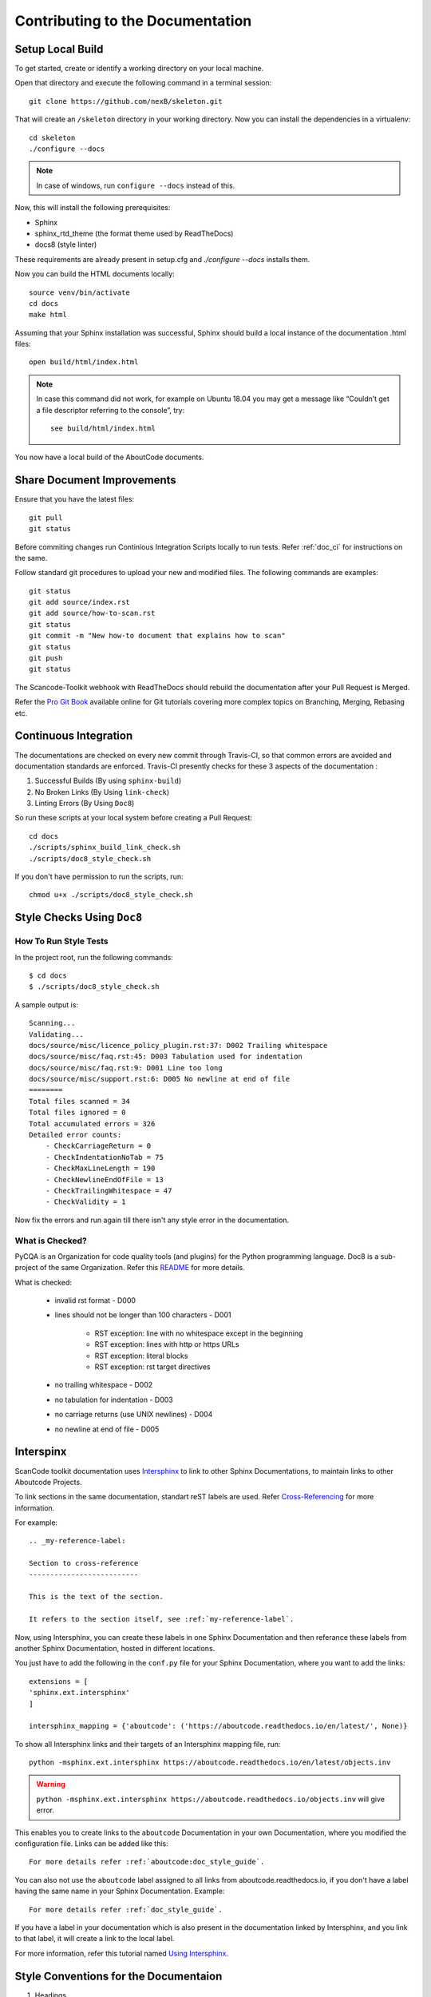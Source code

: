 .. _contrib_doc_dev:

Contributing to the Documentation
=================================

.. _contrib_doc_setup_local:

Setup Local Build
-----------------

To get started, create or identify a working directory on your local machine.

Open that directory and execute the following command in a terminal session::

    git clone https://github.com/nexB/skeleton.git

That will create an ``/skeleton`` directory in your working directory.
Now you can install the dependencies in a virtualenv::

    cd skeleton
    ./configure --docs

.. note::

    In case of windows, run ``configure --docs`` instead of this.

Now, this will install the following prerequisites:

- Sphinx
- sphinx_rtd_theme (the format theme used by ReadTheDocs)
- docs8 (style linter)

These requirements are already present in setup.cfg and `./configure --docs` installs them.

Now you can build the HTML documents locally::

    source venv/bin/activate
    cd docs
    make html

Assuming that your Sphinx installation was successful, Sphinx should build a local instance of the
documentation .html files::

    open build/html/index.html

.. note::

    In case this command did not work, for example on Ubuntu 18.04 you may get a message like “Couldn’t
    get a file descriptor referring to the console”, try:

    ::

        see build/html/index.html

You now have a local build of the AboutCode documents.

.. _contrib_doc_share_improvements:

Share Document Improvements
---------------------------

Ensure that you have the latest files::

    git pull
    git status

Before commiting changes run Continious Integration Scripts locally to run tests. Refer
:ref:`doc_ci` for instructions on the same.

Follow standard git procedures to upload your new and modified files. The following commands are
examples::

    git status
    git add source/index.rst
    git add source/how-to-scan.rst
    git status
    git commit -m "New how-to document that explains how to scan"
    git status
    git push
    git status

The Scancode-Toolkit webhook with ReadTheDocs should rebuild the documentation after your
Pull Request is Merged.

Refer the `Pro Git Book <https://git-scm.com/book/en/v2/>`_ available online for Git tutorials
covering more complex topics on Branching, Merging, Rebasing etc.

.. _doc_ci:

Continuous Integration
----------------------

The documentations are checked on every new commit through Travis-CI, so that common errors are
avoided and documentation standards are enforced. Travis-CI presently checks for these 3 aspects
of the documentation :

1. Successful Builds (By using ``sphinx-build``)
2. No Broken Links   (By Using ``link-check``)
3. Linting Errors    (By Using ``Doc8``)

So run these scripts at your local system before creating a Pull Request::

    cd docs
    ./scripts/sphinx_build_link_check.sh
    ./scripts/doc8_style_check.sh

If you don't have permission to run the scripts, run::

    chmod u+x ./scripts/doc8_style_check.sh

.. _doc_style_docs8:

Style Checks Using ``Doc8``
---------------------------

How To Run Style Tests
^^^^^^^^^^^^^^^^^^^^^^

In the project root, run the following commands::

    $ cd docs
    $ ./scripts/doc8_style_check.sh

A sample output is::

    Scanning...
    Validating...
    docs/source/misc/licence_policy_plugin.rst:37: D002 Trailing whitespace
    docs/source/misc/faq.rst:45: D003 Tabulation used for indentation
    docs/source/misc/faq.rst:9: D001 Line too long
    docs/source/misc/support.rst:6: D005 No newline at end of file
    ========
    Total files scanned = 34
    Total files ignored = 0
    Total accumulated errors = 326
    Detailed error counts:
        - CheckCarriageReturn = 0
        - CheckIndentationNoTab = 75
        - CheckMaxLineLength = 190
        - CheckNewlineEndOfFile = 13
        - CheckTrailingWhitespace = 47
        - CheckValidity = 1

Now fix the errors and run again till there isn't any style error in the documentation.

What is Checked?
^^^^^^^^^^^^^^^^

PyCQA is an Organization for code quality tools (and plugins) for the Python programming language.
Doc8 is a sub-project of the same Organization. Refer this `README <https://github.com/PyCQA/doc8/blob/master/README.rst>`_ for more details.

What is checked:

    - invalid rst format - D000
    - lines should not be longer than 100 characters - D001

        - RST exception: line with no whitespace except in the beginning
        - RST exception: lines with http or https URLs
        - RST exception: literal blocks
        - RST exception: rst target directives

    - no trailing whitespace - D002
    - no tabulation for indentation - D003
    - no carriage returns (use UNIX newlines) - D004
    - no newline at end of file - D005

.. _doc_interspinx:

Interspinx
----------

ScanCode toolkit documentation uses `Intersphinx <http://www.sphinx-doc.org/en/master/usage/extensions/intersphinx.html>`_
to link to other Sphinx Documentations, to maintain links to other Aboutcode Projects.

To link sections in the same documentation, standart reST labels are used. Refer
`Cross-Referencing <http://www.sphinx-doc.org/en/master/usage/restructuredtext/roles.html#ref-role>`_ for more information.

For example::

    .. _my-reference-label:

    Section to cross-reference
    --------------------------

    This is the text of the section.

    It refers to the section itself, see :ref:`my-reference-label`.

Now, using Intersphinx, you can create these labels in one Sphinx Documentation and then referance
these labels from another Sphinx Documentation, hosted in different locations.

You just have to add the following in the ``conf.py`` file for your Sphinx Documentation, where you
want to add the links::

    extensions = [
    'sphinx.ext.intersphinx'
    ]

    intersphinx_mapping = {'aboutcode': ('https://aboutcode.readthedocs.io/en/latest/', None)}

To show all Intersphinx links and their targets of an Intersphinx mapping file, run::

    python -msphinx.ext.intersphinx https://aboutcode.readthedocs.io/en/latest/objects.inv

.. WARNING::

    ``python -msphinx.ext.intersphinx https://aboutcode.readthedocs.io/objects.inv`` will give
    error.

This enables you to create links to the ``aboutcode`` Documentation in your own Documentation,
where you modified the configuration file. Links can be added like this::

    For more details refer :ref:`aboutcode:doc_style_guide`.

You can also not use the ``aboutcode`` label assigned to all links from aboutcode.readthedocs.io,
if you don't have a label having the same name in your Sphinx Documentation. Example::

    For more details refer :ref:`doc_style_guide`.

If you have a label in your documentation which is also present in the documentation linked by
Intersphinx, and you link to that label, it will create a link to the local label.

For more information, refer this tutorial named
`Using Intersphinx <https://my-favorite-documentation-test.readthedocs.io/en/latest/using_intersphinx.html>`_.

.. _doc_style_conv:

Style Conventions for the Documentaion
--------------------------------------

1. Headings

    (`Refer <http://www.sphinx-doc.org/en/master/usage/restructuredtext/basics.html#sections>`_)
    Normally, there are no heading levels assigned to certain characters as the structure is
    determined from the succession of headings. However, this convention is used in Python’s Style
    Guide for documenting which you may follow:

    # with overline, for parts

    * with overline, for chapters

    =, for sections

    -, for subsections

    ^, for sub-subsections

    ", for paragraphs

2. Heading Underlines

    Do not use underlines that are longer/shorter than the title headline itself. As in:

    ::

        Correct :

        Extra Style Checks
        ------------------

        Incorrect :

        Extra Style Checks
        ------------------------

.. note::

    Underlines shorter than the Title text generates Errors on sphinx-build.


3. Internal Links

    Using ``:ref:`` is advised over standard reStructuredText links to sections (like
    ```Section title`_``) because it works across files, when section headings are changed, will
    raise warnings if incorrect, and works for all builders that support cross-references.
    However, external links are created by using the standard ```Section title`_`` method.

4. Eliminate Redundancy

    If a section/file has to be repeated somewhere else, do not write the exact same section/file
    twice. Use ``.. include: ../README.rst`` instead. Here, ``../`` refers to the documentation
    root, so file location can be used accordingly. This enables us to link documents from other
    upstream folders.

5. Using ``:ref:`` only when necessary

    Use ``:ref:`` to create internal links only when needed, i.e. it is referenced somewhere.
    Do not create references for all the sections and then only reference some of them, because
    this created unnecessary references. This also generates ERROR in ``restructuredtext-lint``.

6. Spelling

    You should check for spelling errors before you push changes. `Aspell <http://aspell.net/>`_
    is a GNU project Command Line tool you can use for this purpose. Download and install Aspell,
    then execute ``aspell check <file-name>`` for all the files changed. Be careful about not
    changing commands or other stuff as Aspell gives prompts for a lot of them. Also delete the
    temporary ``.bak`` files generated. Refer the `manual <http://aspell.net/man-html/>`_ for more
    information on how to use.

7. Notes and Warning Snippets

    Every ``Note`` and ``Warning`` sections are to be kept in ``rst_snippets/note_snippets/`` and
    ``rst_snippets/warning_snippets/`` and then included to eliminate redundancy, as these are
    frequently used in multiple files.

Converting from Markdown
------------------------

If you want to convert a ``.md`` file to a ``.rst`` file, this `tool <https://github.com/chrissimpkins/md2rst>`_
does it pretty well. You'd still have to clean up and check for errors as this contains a lot of
bugs. But this is definitely better than converting everything by yourself.

This will be helpful in converting GitHub wiki's (Markdown Files) to reStructuredtext files for
Sphinx/ReadTheDocs hosting.
